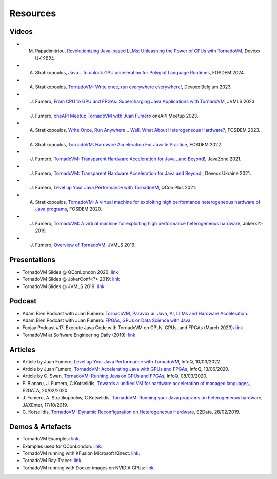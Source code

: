 Resources
====================

.. _resources:

Videos
------

- M. Papadimitriou, `Revolutionizing Java-based LLMs: Unleashing the Power of GPUs with TornadoVM <https://www.youtube.com/watch?v=ca4YFm6IaIQ>`_, Devoxx UK 2024.

- A. Stratikopoulos, `Java… to unlock GPU acceleration for Polyglot Language Runtimes <https://ftp.fau.de/fosdem/2024/ub5132/fosdem-2024-3085-java-to-unlock-gpu-acceleration-for-polyglot-language-runtimes.mp4>`_, FOSDEM 2024.

- A. Stratikopoulos, `TornadoVM: Write once, run everywhere everywhere! <https://www.youtube.com/watch?v=POanHvoC4qA>`_, Devoxx Belgium 2023.

- J. Fumero, `From CPU to GPU and FPGAs: Supercharging Java Applications with TornadoVM <https://www.youtube.com/watch?v=VTzGlnv6nuA>`_, JVMLS 2023.

- J. Fumero, `oneAPI Meetup TornadoVM with Juan Fumero <https://www.youtube.com/watch?v=StL5XOgflE4>`_ oneAPI Meetup 2023.

- A. Stratikopoulos, `Write Once, Run Anywhere... Well, What About Heterogeneous Hardware? <https://fosdem.org/2023/schedule/event/hardware/>`__, FOSDEM 2023.

- A. Stratikopoulos, `TornadoVM: Hardware Acceleration For Java In Practice <https://ftp.fau.de/fosdem/2022/D.openjdk/tornadovm.webm>`__, FOSDEM 2022.

- J. Fumero, `TornadoVM: Transparent Hardware Acceleration for Java…and Beyond! <https://2021.javazone.no/#/program/6591db29-1f41-4610-aaa9-9ac26998b683>`_, JavaZone 2021.

- J. Fumero, `TornadoVM: Transparent Hardware Acceleration for Java and Beyond! <https://www.youtube.com/watch?v=HxhO4hMKi5M>`__, Devoxx Ukraine 2021. 

- J. Fumero, `Level up Your Java Performance with TornadoVM <https://www.youtube.com/watch?v=Bo0zMdcdCk4>`__, QCon Plus 2021. 

- A. Stratikopoulos, `TornadoVM: A virtual machine for exploiting high performance heterogeneous hardware of Java programs <https://mirrors.dotsrc.org/fosdem/2020/H.1302/tornadovm.mp4>`__, FOSDEM 2020.

- J. Fumero, `TornadoVM: A virtual machine for exploiting high performance heterogeneous hardware <https://www.youtube.com/watch?v=6oRmxjoe03g>`__, Joker<?> 2019.

- J. Fumero, `Overview of TornadoVM <https://www.youtube.com/watch?v=nPlacnadR6k>`__, JVMLS 2019.


Presentations
-------------

-  TornadoVM Slides @ QConLondon 2020:
   `link <https://github.com/jjfumero/jjfumero.github.io/blob/master/files/QCON2020-TornadoVM.pdf>`__
-  TornadoVM Slides @ JokerConf<?> 2019:
   `link <https://github.com/jjfumero/jjfumero.github.io/blob/master/files/JVMLS2019-TornadoVM.pdf>`__
-  TornadoVM Slides @ JVMLS 2019:
   `link <https://github.com/jjfumero/jjfumero.github.io/blob/master/files/JVMLS2019-TornadoVM.pdf>`__

Podcast 
-------------

-  Adam Bien Podcast with Juan Fumero: `TornadoVM, Paravox.ai: Java, AI, LLMs and Hardware Acceleration <https://airhacks.fm/#episode_282>`_.

-  Adam Bien Podcast with Juan Fumero: `FPGAs, GPUs or Data Science with Java <https://airhacks.fm/#episode_250>`_.

-  Foojay Podcast #17: Execute Java Code with TornadoVM on CPUs, GPUs, and FPGAs (March 2023): `link <https://medium.com/javarevisited/foojay-podcast-17-execute-java-code-with-tornadovm-on-cpus-gpus-and-fpgas-d924cc2e34d2>`__  

-  TornadoVM at Software Engineering Daily (2019): `link <https://softwareengineeringdaily.com/2020/09/21/tornadovm-accelerating-java-with-gpus-with-juan-fumero/>`__ 


Articles
--------

-  Article by Juan Fumero, `Level up Your Java Performance with TornadoVM <https://www.infoq.com/articles/java-performance-tornadovm>`__, InfoQ, 10/03/2022.

-  Article by Juan Fumero, `TornadoVM: Accelerating Java with GPUs and FPGAs <https://www.infoq.com/articles/tornadovm-java-gpu-fpga/>`__,
   InfoQ, 13/06/2020.

-  Article by C. Swan, `TornadoVM: Running Java on GPUs and FPGAs <https://www.infoq.com/news/2020/03/TornadoVM-QCon-London/>`__,
   InfoQ, 08/03/2020.

-  F. Blanaru, J. Fumero, C.Kotselidis, `Towards a unified VM for hardware acceleration of managed languages <https://e2data.eu/blog/towards-a-unified-vm-for-hardware-acceleration-of-managed-languages>`__,
   E2DATA, 20/02/2020.

-  J. Fumero, A. Stratikopoulos, C.Kotselidis, `TornadoVM: Running your Java programs on heterogeneous hardware <https://jaxenter.com/tornado-vm-java-162460.html>`__,
   JAXEnter, 17/10/2019.

-  C. Kotselidis, `TornadoVM: Dynamic Reconfiguration on Heterogeneous Hardware <https://e2data.eu/blog/tornadovm-dynamic-reconfiguration-on-heterogeneous-hardware>`__,
   E2Data, 28/02/2019.

Demos & Artefacts
-----------------

-  TornadoVM Examples: `link <https://github.com/jjfumero/tornadovm-examples>`__. 

-  Examples used for QConLondon:
   `link <https://github.com/jjfumero/qconlondon2020-tornadovm>`__.

-  TornadoVM running with KFusion Microsoft Kinect:
   `link <https://github.com/jjfumero/jjfumero.github.io/blob/master/files/videos/KFUSION-TORNADOVM-0.3.webm>`__.

-  TornadoVM Ray-Tracer: `link <https://github.com/beehive-lab/TornadoVM>`__.

-  TornadoVM running with Docker images on NVIDIA GPUs:
   `link <https://github.com/jjfumero/jjfumero.github.io/blob/master/files/videos/TornadoDockerGPU.webm>`__.